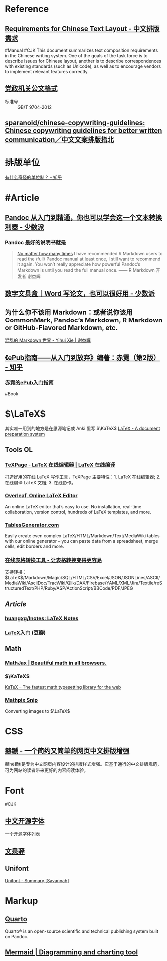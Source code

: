 * Reference
:PROPERTIES:
:heading: true
:id: 6607c21f-7bdd-49c5-b802-abaf9779a1c5
:END:
** [[https://www.w3.org/TR/clreq/][Requirements for Chinese Text Layout - 中文排版需求]]
:PROPERTIES:
:id: 658b95c7-299d-4bce-855a-b46e6ae8478d
:END:
#Manual #CJK 
This document summarizes text composition requirements in the Chinese writing system. One of the goals of the task force is to describe issues for Chinese layout, another is to describe correspondences with existing standards (such as Unicode), as well as to encourage vendors to implement relevant features correctly.
** [[https://std.samr.gov.cn/gb/search/gbDetailed?id=71F772D7E77CD3A7E05397BE0A0AB82A][党政机关公文格式]]
- 标准号 :: GB/T 9704-2012
** [[https://github.com/sparanoid/chinese-copywriting-guidelines][sparanoid/chinese-copywriting-guidelines: Chinese copywriting guidelines for better written communication／中文文案排版指北]]
* 排版单位
[[https://www.zhihu.com/question/333715057/answer/2751287261][有什么奇怪的单位制？ - 知乎]]
* #Article
** [[https://sspai.com/post/77206][Pandoc 从入门到精通，你也可以学会这一个文本转换利器 - 少数派]]
*** Pandoc 最好的说明书就是
#+BEGIN_QUOTE
[[https://yihui.org/en/2017/11/thanks-tj-mahr/][No matter how many times]] I have recommended R Markdown users to read the /full/ Pandoc manual at least once, I still want to recommend it again. You won’t really appreciate how powerful Pandoc’s Markdown is until you read the full manual once.
—— R Markdown 开发者 谢益辉
#+END_QUOTE
** [[https://sspai.com/post/75217][数字文具盒｜Word 写论文，也可以很好用 - 少数派]]
** 为什么你不该用 Markdown：或者说你该用 CommonMark, Pandoc’s Markdown, R Markdown or GitHub-Flavored Markdown, etc.
[[https://yihui.org/cn/2017/08/markdown-flavors/][混乱的 Markdown 世界 - Yihui Xie | 谢益辉]]
** [[https://zhuanlan.zhihu.com/p/29954562][《ePub指南——从入门到放弃》编著：赤霓（第2版） - 知乎]]
*** [[https://pan.baidu.com/s/1bpQBQph?pwd=b3p1][赤霓的ePub入门指南]]
:PROPERTIES:
:id: 64f02a02-685f-4734-a76e-8593424dd55d
:END:
#Book
* $\LaTeX$
:PROPERTIES:
:heading: true
:END:
其实唯一用到的地方是在思源笔记或 Anki 里写 $\KaTeX$
[[https://www.latex-project.org/][LaTeX - A document preparation system]]
** Tools OL
:PROPERTIES:
:collapsed: true
:END:
*** [[https://www.texpage.com/][TeXPage - LaTeX 在线编辑器 | LaTeX 在线编译]]
:PROPERTIES:
:END:
打造好用的在线 LaTeX 写作工具，TeXPage 主要特性：1.  LaTeX 在线编辑器; 2. 在线编译 LaTeX 文档; 3. 在线协作。
*** [[https://www.overleaf.com/][Overleaf, Online LaTeX Editor]]
:PROPERTIES:
:END:
An online LaTeX editor that’s easy to use. No installation, real-time collaboration, version control, hundreds of LaTeX templates, and more.
*** [[https://tablesgenerator.com/][TablesGenerator.com]]
Easily create even complex LaTeX/HTML/Markdown/Text/MediaWiki tables with our online generator – you can paste data from a spreadsheet, merge cells, edit borders and more.
*** [[https://tableconvert.com/zh-cn/][在线表格转换工具 - 让表格转换变得更容易]]
支持转换： $\LaTeX$/Markdown/Magic/SQL/HTML/CSV/Excel/JSON/JSONLines/ASCII/MediaWiki/AsciiDoc/TracWiki/Qlik/DAX/Firebase/YAML/XML/Jira/Textile/reStructuredText/PHP/Ruby/ASP/ActionScript/BBCode/PDF/JPEG
** [[Article]]
*** [[https://github.com/huangxg/lnotes][huangxg/lnotes: LaTeX Notes]]
*** [[https://book.douban.com/subject/24703731/][LaTeX入门 (豆瓣)]]
** Math
:PROPERTIES:
:heading: true
:END:
*** [[https://www.mathjax.org/][MathJax | Beautiful math in all browsers.]]
*** $\KaTeX$
[[https://katex.org/index.html][KaTeX – The fastest math typesetting library for the web]]
*** [[https://mathpix.com/][Mathpix Snip]]
Converting images to $\LaTeX$
* CSS
:PROPERTIES:
:heading: true
:END:
** [[https://sivan.github.io/heti/][赫蹏 - 一个简约又简单的网页中文排版增强]]
赫hè蹏tí是专为中文网页内容设计的排版样式增强。它基于通行的中文排版规范，可为网站的读者带来更好的内容阅读体验。
* Font
:PROPERTIES:
:heading: 2
:END:
#CJK
** [[https://font.gentleflow.tech/index.html][中文开源字体]]
一个开源字体列表
** [[http://wenq.org/wqy2/index.cgi][文泉驿]]
** Unifont
[[https://savannah.gnu.org/projects/unifont][Unifont - Summary [Savannah]]]
* Markup
:PROPERTIES:
:heading: true
:id: 64f02a02-9072-4755-bcd8-aef9b8789080
:END:
** [[https://quarto.org/][Quarto]]
:PROPERTIES:
:END:
Quarto® is an open-source scientific and technical publishing system built on Pandoc.
** [[https://mermaid.js.org/][Mermaid | Diagramming and charting tool]]